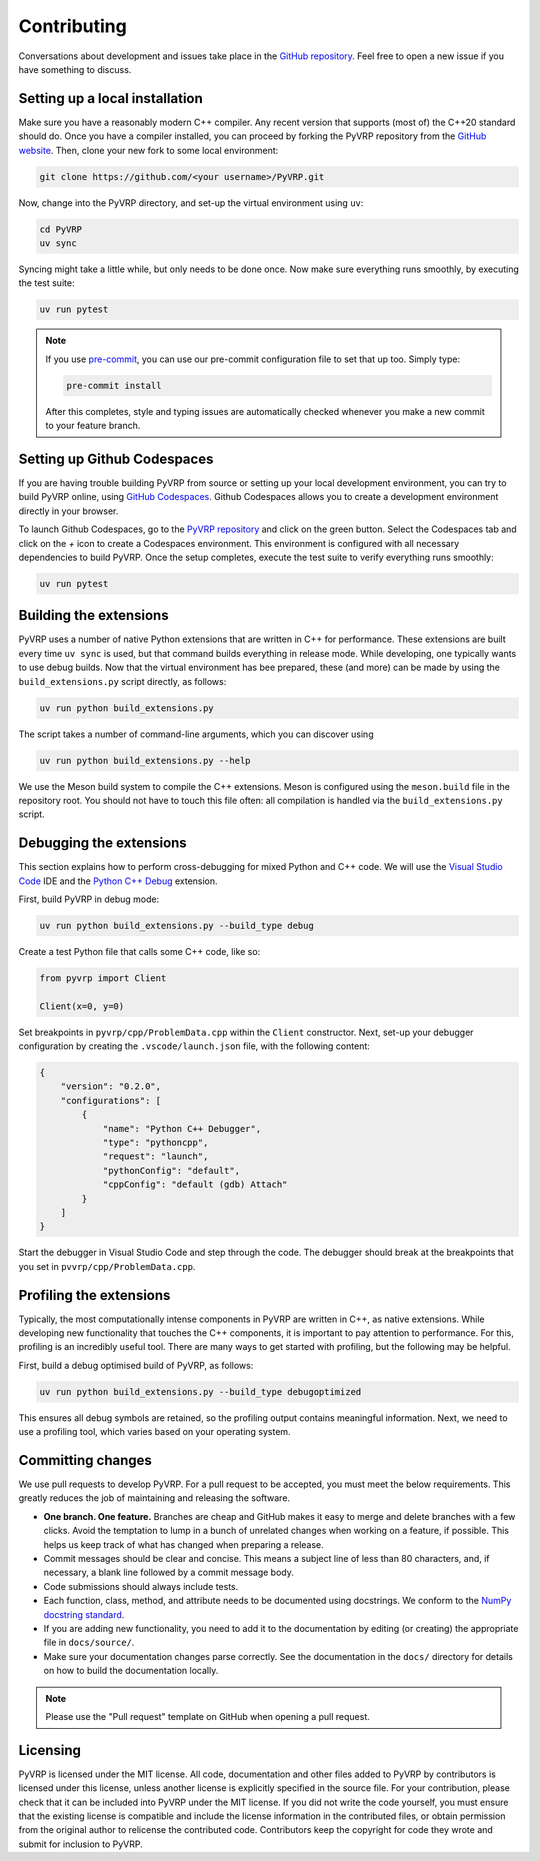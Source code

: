 Contributing
============

Conversations about development and issues take place in the `GitHub repository <https://github.com/PyVRP/PyVRP/>`_.
Feel free to open a new issue if you have something to discuss.


Setting up a local installation
-------------------------------

Make sure you have a reasonably modern C++ compiler.
Any recent version that supports (most of) the C++20 standard should do.
Once you have a compiler installed, you can proceed by forking the PyVRP repository from the `GitHub website <https://github.com/PyVRP/PyVRP/fork>`_.
Then, clone your new fork to some local environment:

.. code-block:: shell

   git clone https://github.com/<your username>/PyVRP.git

Now, change into the PyVRP directory, and set-up the virtual environment using ``uv``:

.. code-block:: shell

   cd PyVRP
   uv sync

Syncing might take a little while, but only needs to be done once.
Now make sure everything runs smoothly, by executing the test suite:

.. code-block:: shell

   uv run pytest

.. note::

   If you use `pre-commit <https://pre-commit.com/>`_, you can use our pre-commit configuration file to set that up too.
   Simply type:

   .. code-block:: shell

      pre-commit install

   After this completes, style and typing issues are automatically checked whenever you make a new commit to your feature branch.


Setting up Github Codespaces
----------------------------

If you are having trouble building PyVRP from source or setting up your local development environment, you can try to build PyVRP online, using `GitHub Codespaces <https://docs.github.com/en/codespaces>`_.
Github Codespaces allows you to create a development environment directly in your browser.

To launch Github Codespaces, go to the `PyVRP repository <https://github.com/PyVRP/PyVRP>`_ and click on the green button.
Select the Codespaces tab and click on the `+` icon to create a Codespaces environment.
This environment is configured with all necessary dependencies to build PyVRP.
Once the setup completes, execute the test suite to verify everything runs smoothly:

.. code-block:: shell

   uv run pytest


Building the extensions
-----------------------

PyVRP uses a number of native Python extensions that are written in C++ for performance.
These extensions are built every time ``uv sync`` is used, but that command builds everything in release mode.
While developing, one typically wants to use debug builds.
Now that the virtual environment has bee prepared, these (and more) can be made by using the ``build_extensions.py`` script directly, as follows:

.. code-block:: shell

   uv run python build_extensions.py

The script takes a number of command-line arguments, which you can discover using

.. code-block:: shell

   uv run python build_extensions.py --help

We use the Meson build system to compile the C++ extensions.
Meson is configured using the ``meson.build`` file in the repository root. 
You should not have to touch this file often: all compilation is handled via the ``build_extensions.py`` script.


Debugging the extensions
------------------------

This section explains how to perform cross-debugging for mixed Python and C++ code.
We will use the `Visual Studio Code <https://code.visualstudio.com/>`_ IDE and the `Python C++ Debug <https://github.com/benibenj/vscode-pythonCpp>`_ extension.

First, build PyVRP in debug mode:

.. code-block:: shell

   uv run python build_extensions.py --build_type debug

Create a test Python file that calls some C++ code, like so:

.. code-block:: python

   from pyvrp import Client

   Client(x=0, y=0)

Set breakpoints in ``pyvrp/cpp/ProblemData.cpp`` within the ``Client`` constructor.
Next, set-up your debugger configuration by creating the ``.vscode/launch.json`` file, with the following content:

.. code-block:: json

   {
       "version": "0.2.0",
       "configurations": [
           {
               "name": "Python C++ Debugger",
               "type": "pythoncpp",
               "request": "launch",
               "pythonConfig": "default",
               "cppConfig": "default (gdb) Attach"
           }
       ]
   }

Start the debugger in Visual Studio Code and step through the code.
The debugger should break at the breakpoints that you set in ``pvvrp/cpp/ProblemData.cpp``.


Profiling the extensions
------------------------

Typically, the most computationally intense components in PyVRP are written in C++, as native extensions.
While developing new functionality that touches the C++ components, it is important to pay attention to performance.
For this, profiling is an incredibly useful tool.
There are many ways to get started with profiling, but the following may be helpful.

First, build a debug optimised build of PyVRP, as follows:

.. code-block:: shell

   uv run python build_extensions.py --build_type debugoptimized

This ensures all debug symbols are retained, so the profiling output contains meaningful information.
Next, we need to use a profiling tool, which varies based on your operating system.

.. md-tab-set::

    .. md-tab-item:: Linux

        Make sure you install ``perf``, the Linux profiling tool.
        Now, all we need to do is let ``perf`` record PyVRP doing some work, like for example:

        .. code-block:: shell

            uv run perf record pyvrp instances/VRPTW/RC2_10_5.vrp --seed 6 --round_func dimacs --max_runtime 5

        The resulting ``perf.data`` file will contain all relevant profiling results.
        Such a file can be inspected using ``perf`` on the command line, or with a GUI using, for example, KDAB's `hotspot <https://github.com/KDAB/hotspot>`_ program.

    .. md-tab-item:: macOS

        macOS comes with a profiling tool named Instruments, which is bundled inside Apple's `Xcode <https://developer.apple.com/xcode/>`_.
        First, make sure you have Xcode installed.
        Now, run PyVRP for a period of time long enough that we can attach to the corresponding process, like for example:

        .. code-block:: shell

            uv run pyvrp instances/VRPTW/RC2_10_5.vrp --seed 6 --round_func dimacs --max_runtime 60

        Next, open the Instruments application.
        Select the "CPU Profiler" template, click on the search bar at the top of the window, and select the corresponding Python process as your target, which is usually the most recent one.
        Start profiling by clicking on the red circle in the top-left corner.
        Once you are ready, you can stop the profiling and analyze the results.

Committing changes
------------------

We use pull requests to develop PyVRP.
For a pull request to be accepted, you must meet the below requirements.
This greatly reduces the job of maintaining and releasing the software.

- **One branch. One feature.**
  Branches are cheap and GitHub makes it easy to merge and delete branches with a few clicks.
  Avoid the temptation to lump in a bunch of unrelated changes when working on a feature, if possible.
  This helps us keep track of what has changed when preparing a release.
- Commit messages should be clear and concise.
  This means a subject line of less than 80 characters, and, if necessary, a blank line followed by a commit message body.
- Code submissions should always include tests.
- Each function, class, method, and attribute needs to be documented using docstrings.
  We conform to the `NumPy docstring standard <https://numpydoc.readthedocs.io/en/latest/format.html#docstring-standard>`_.
- If you are adding new functionality, you need to add it to the documentation by editing (or creating) the appropriate file in ``docs/source/``.
- Make sure your documentation changes parse correctly.
  See the documentation in the ``docs/`` directory for details on how to build the documentation locally.

.. note::

   Please use the "Pull request" template on GitHub when opening a pull request.


Licensing
---------

PyVRP is licensed under the MIT license.
All code, documentation and other files added to PyVRP by contributors is licensed under this license, unless another license is explicitly specified in the source file.
For your contribution, please check that it can be included into PyVRP under the MIT license.
If you did not write the code yourself, you must ensure that the existing license is compatible and include the license information in the contributed files, or obtain permission from the original author to relicense the contributed code.
Contributors keep the copyright for code they wrote and submit for inclusion to PyVRP.

